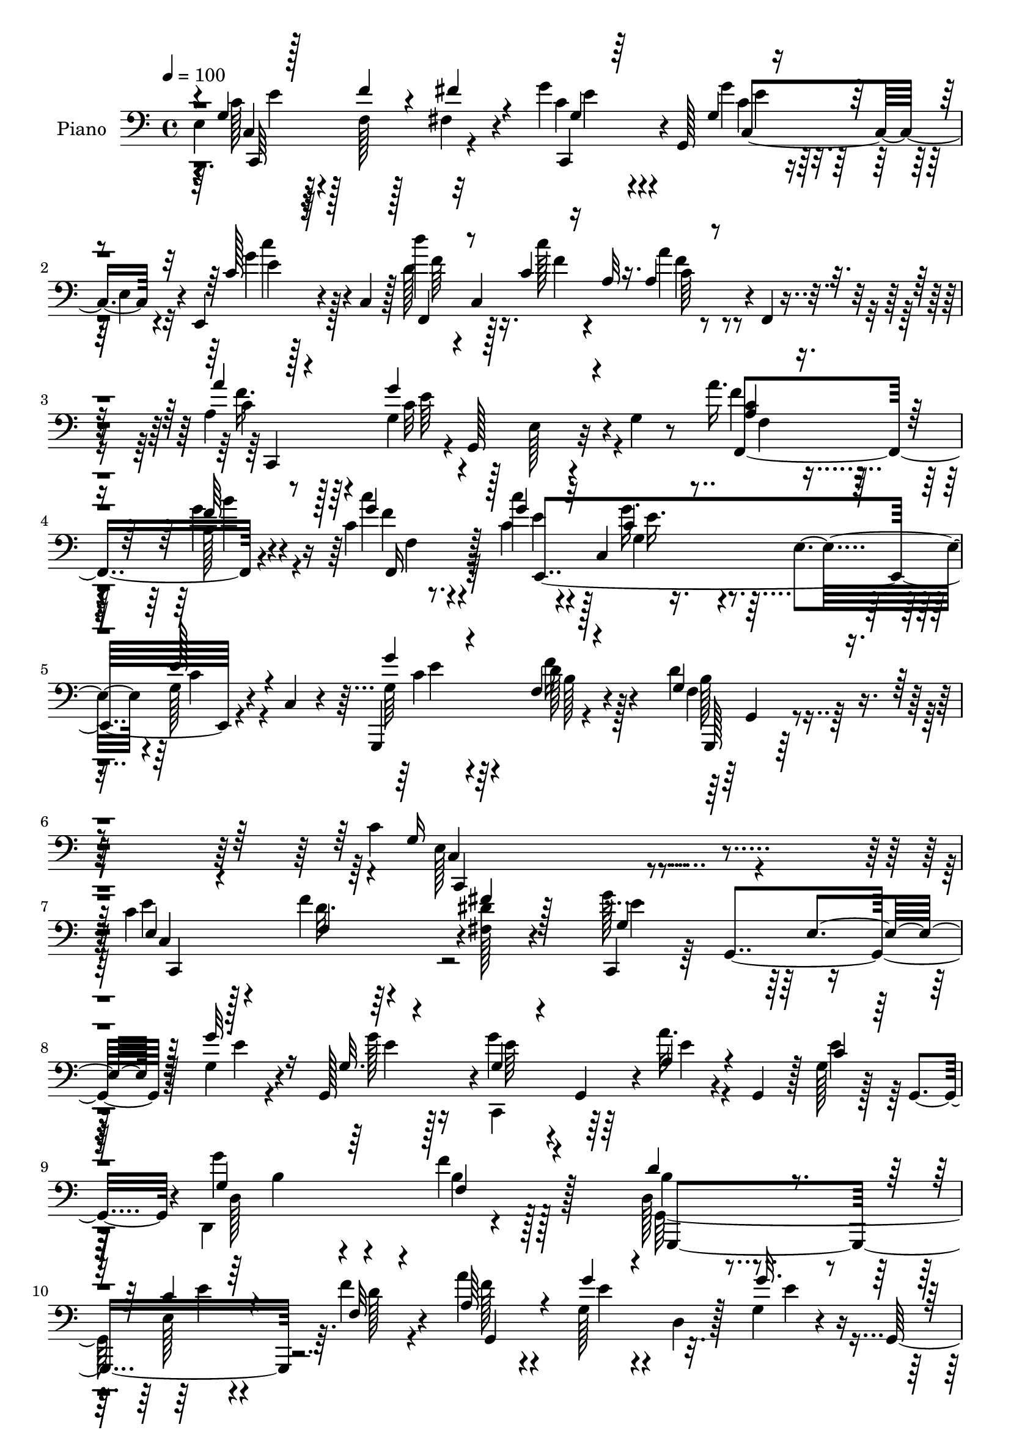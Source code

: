 % Lily was here -- automatically converted by c:/Program Files (x86)/LilyPond/usr/bin/midi2ly.py from output/midi/dh529pn.mid
\version "2.14.0"

\layout {
  \context {
    \Voice
    \remove "Note_heads_engraver"
    \consists "Completion_heads_engraver"
    \remove "Rest_engraver"
    \consists "Completion_rest_engraver"
  }
}

trackAchannelA = {


  \key c \major
    
  \set Staff.instrumentName = "untitled"
  
  \time 4/4 
  

  \key c \major
  
  \tempo 4 = 100 
  
  % [MARKER] DH059     
  
}

trackA = <<
  \context Voice = voiceA \trackAchannelA
>>


trackBchannelA = {
  
  \set Staff.instrumentName = "Piano"
  
}

trackBchannelB = \relative c {
  e4*37/96 r64*11 f128*5 r128*21 fis4*16/96 r4*68/96 g'4*31/96 
  r4*8/96 g,,128*19 r128*9 e'4*35/96 r4*7/96 e,4*25/96 r4*20/96 c'4*47/96 
  r128 d''4*38/96 r4*4/96 c,,4*169/96 r4*5/96 f,4*7/96 r4*43/96 a'4*40/96 
  r64*9 g4*76/96 r128*7 e r4*26/96 g4*10/96 r8 a'16. r128*21 b,128*9 
  r4*62/96 c4*20/96 r8. c'4*25/96 r4*16/96 c,,4*82/96 r4*5/96 e4*47/96 
  r4*1/96 g128*5 r4*26/96 c,4*8/96 r4*41/96 g,4*113/96 r4*85/96 d'''4*61/96 
  r4*68/96 c4*221/96 r4*124/96 c4*40/96 r4*49/96 f4*22/96 r4*59/96 <dis fis, >128*5 
  r4*73/96 c,,4*37/96 r64 g'4*88/96 r128*17 g'4*16/96 r4*25/96 g,128*15 
  r4*1/96 g''4*28/96 r4*10/96 g,,4*38/96 r4*7/96 a''32. r4*25/96 g,,4*38/96 
  r128 g'128*5 r128*9 g,4*41/96 r4*1/96 g''4*38/96 r4*58/96 f4*103/96 
  r128*31 d,128*9 r4*59/96 e128*5 r4*67/96 f'4*23/96 r4*61/96 a4*35/96 
  r4*49/96 g,128*7 r4*17/96 d4*7/96 r128*11 g4*19/96 r4*19/96 g,64*7 
  g''4*20/96 r32*5 d,128*9 r4*62/96 dis4*19/96 r4*70/96 g4*113/96 
  r4*20/96 e4*52/96 r128*11 c'128*5 r4*37/96 e,4*23/96 r4*61/96 f'128*7 
  r4*58/96 fis,4*13/96 r64*11 g'4*35/96 r128*17 g,32 r4*73/96 g'4*32/96 
  r4*61/96 d4*40/96 r4*1/96 c,128*11 r4*17/96 c'128*5 r4*32/96 c,4*46/96 
  c'32 r4*26/96 f,,128*5 r128*11 a''4*38/96 r128*19 g4*119/96 r4*17/96 g,4*14/96 
  r128*13 a4*31/96 r4*59/96 b4*20/96 r4*68/96 f,4*26/96 r128*21 c''4*35/96 
  r4*53/96 g'4*46/96 r4*40/96 g,4*25/96 r4*70/96 g'4*37/96 r128*19 f4*20/96 
  r128*25 d4*46/96 r4*61/96 c64*13 r128*9 e,4*32/96 r4*19/96 g8. 
  r4*107/96 g128*13 r64*9 g4*17/96 r4*70/96 g4*11/96 r4*82/96 c'4*194/96 
  r128*25 g,,,4*14/96 r64*13 g'32 r4*79/96 f'4*11/96 r64*15 c'128*33 
  r4*41/96 g4*68/96 r32*7 c,,128*23 r4*19/96 g'''4*85/96 r4*7/96 c,4*17/96 
  r4*74/96 a'4*37/96 r4*53/96 g64*7 r4*49/96 e,,128*9 r4*70/96 a'4*127/96 
  r4*10/96 fis4*41/96 r4*5/96 a64*5 r32. e'128*7 r16 f,4*46/96 
  r4*2/96 d4*145/96 r128*13 d'4*17/96 r4*41/96 c4*44/96 r8 e,128*5 
  r4*70/96 g4*14/96 r4*76/96 c4*133/96 r4*8/96 e,4*37/96 r4*7/96 e,16 
  r4*20/96 c'4*43/96 r4*5/96 f,128*17 c'128*49 r4*85/96 g''128*43 
  r4*14/96 g,4*47/96 r4*50/96 e'32 r64*7 a,4*25/96 r4*70/96 d,,64*5 
  r32*5 c'''16 r4*74/96 c,4*59/96 r4*37/96 g128*7 r128*23 c128*7 
  r4*77/96 d128*43 r4*25/96 f,64*13 r4*101/96 g128*21 r4*43/96 e8 
  r4*10/96 g32*7 r4*106/96 c,,4*47/96 r4*4/96 g'4*56/96 r4*73/96 fis'''4*19/96 
  r4*23/96 g,,,4*49/96 c''4*124/96 r4*5/96 e,,128*9 r32. g'4*16/96 
  r4*25/96 g4*23/96 r4*23/96 c,,,4*31/96 r4*7/96 g'4*44/96 r4*2/96 a''128*9 
  r4*14/96 e,4*26/96 r32. g'128*5 r4*31/96 g,,4*26/96 r4*11/96 d4*41/96 
  d'64. r4*37/96 f4*49/96 r64*7 b4*26/96 r4*65/96 d4*32/96 r64. f,4*50/96 
  r4*37/96 b4*25/96 r4*14/96 g4*37/96 r4*5/96 f4*11/96 r64*5 g,4*19/96 
  r32. f'4*50/96 r4*35/96 b4*28/96 r4*11/96 g128*11 r4*8/96 f32 
  r64*5 g,4*16/96 r128*9 f'4*40/96 r128 d'16. r4*5/96 b4*31/96 
  r4*11/96 g4*19/96 r4*71/96 e'4*199/96 r32. g,,4*40/96 r4*5/96 c,16. 
  r64 g'4*47/96 r16. e'4*26/96 r4*13/96 fis''4*17/96 r4*22/96 g,,,4*38/96 
  g'''4*37/96 r4*2/96 g,,,64*9 r4*32/96 e' r128 c4*47/96 r8 d'''64*5 
  r32 c,,,4*31/96 r4*10/96 a'4*28/96 r4*16/96 c,4*35/96 r4*8/96 a'128*5 
  r4*74/96 a''4*31/96 r4*16/96 g,,,4*44/96 r4*2/96 c''4*106/96 
  r4*23/96 g,,16 r128*7 c'' r4*23/96 c,,16. r64 b''4*17/96 r16 c,,4*32/96 
  r32 c''4*16/96 r4*26/96 c,,16. r64 c''64*5 r64. c,,4*41/96 r4*4/96 g'''4*38/96 
  r4*43/96 g,32. r4*23/96 c,,4*38/96 r64 g''4*41/96 r128*17 f4*25/96 
  r128*7 g,64*7 r4*8/96 d''4*44/96 r4*58/96 c,4*128/96 r32. e,4*46/96 
  r4*4/96 g4*11/96 r4*89/96 <g' c g' >4*26/96 r4*17/96 g,,4*68/96 
  r4*20/96 e'4*26/96 r4*16/96 g'4*8/96 r16. g,,4*43/96 r4*4/96 c,4*38/96 
  r4*10/96 g'4*65/96 r4*22/96 e'4*44/96 r4*86/96 g,,4*14/96 r4*76/96 a'''4*22/96 
  r4*62/96 d,4*10/96 r4*86/96 g'4*215/96 r32*5 c128*7 r4*23/96 g,,,128*15 
  r128 e'''4*13/96 r4*22/96 e,,4*20/96 r4*23/96 e'4*11/96 r128*9 g,,4*41/96 
  r4*8/96 c,128*11 r4*7/96 g'8 r16. e'16 r128*7 e'32 r4*28/96 g,,4*10/96 
  r4*34/96 c''4*164/96 r64 g,4*29/96 r4*16/96 e4*41/96 r128 g,4*29/96 
  r4*22/96 f'4*53/96 r4*37/96 b4*47/96 r4*43/96 f4*4/96 r4*50/96 g'4*70/96 
  r4*17/96 c,,4*40/96 r64 e16 r128*5 g'32 r64*5 g,,128*15 r128 c,128*11 
  r4*10/96 g'128*21 r16 e'4*37/96 r4*10/96 b'''4*20/96 r4*26/96 c,,,4*46/96 
  r128 f,128*15 r4*1/96 c'4*38/96 r4*7/96 a'128*9 r4*16/96 c,128*11 
  r4*11/96 f,4*22/96 r4*74/96 g'''16*9 r4*5/96 c,,64 r4*47/96 a''16. 
  r4*7/96 c,,,4*35/96 r4*8/96 b''4*17/96 r4*25/96 c,,4*31/96 r4*14/96 f,4*25/96 
  r4*68/96 g'''16. r4*16/96 e,,4*37/96 r128 e''128*9 r4*19/96 e,,4*41/96 
  r4*2/96 g4*17/96 r4*23/96 g,4*11/96 r4*44/96 f''4*278/96 r4*52/96 c,, 
  r4*7/96 g'4*206/96 r4*85/96 g'4*38/96 r128*19 f4*23/96 r4*61/96 fis4*17/96 
  r128*25 g'4*119/96 r128*11 e,4*41/96 r4*1/96 g'4*25/96 r128*7 g128*9 
  r4*20/96 g,128*7 r4*19/96 g,4*46/96 r4*4/96 c4*29/96 r4*8/96 e4*26/96 
  r4*19/96 c'4*28/96 r64*9 g'16. r4*59/96 d4*133/96 r4*5/96 f,4*17/96 
  r4*32/96 d4*26/96 r4*62/96 c'4*22/96 r4*70/96 f,4*13/96 r4*71/96 g,4*104/96 
  r4*76/96 g''4*26/96 r4*67/96 g128*9 r128*23 d4*29/96 r128*19 dis,4*19/96 
  r4*70/96 c'4*191/96 r64*7 c16 r16 c,,4*112/96 r4*64/96 fis'16 
  r4*61/96 g'128*13 r4*1/96 g,,4*55/96 r4*32/96 e'4*44/96 r128 c'4*23/96 
  r128*9 c,4*37/96 r4*7/96 d''16. r4*8/96 c,,4*41/96 r64 c''4*19/96 
  r8. a4*25/96 r128*23 f4*37/96 r32*5 g4*124/96 r32 e,4*22/96 r4*28/96 c'4*22/96 
  r4*23/96 c,128*13 r128 b''64*5 r4*58/96 c,128*7 r4*71/96 c'4*25/96 
  r128*7 c,,64*7 r4*2/96 g'4*25/96 r4*16/96 c,4*61/96 r16 g4*10/96 
  r64*7 g,128*17 r128*15 d'''4*26/96 r4*19/96 g,,4*11/96 r4*40/96 d''4*55/96 
  r4*50/96 c4*64/96 r64*7 e,4*44/96 r4*62/96 g'128*9 r4*101/96 g,4*34/96 
  r4*59/96 g4*16/96 r4*71/96 e4*10/96 r4*82/96 c,,4*13/96 r64*13 c''32. 
  r64*11 g'4*13/96 r4*79/96 g,,32 r4*76/96 g''4*17/96 r4*77/96 b'4*26/96 
  r4*67/96 c,,,4*22/96 r4*62/96 c'4*13/96 r4*73/96 g'4*13/96 r32*7 c128*11 
  r128*19 g'4*34/96 r4*50/96 c,4*22/96 r4*64/96 c,64. r4*77/96 g''4*23/96 
  r4*59/96 g,4*23/96 r64*11 d,,4*11/96 r32*7 d'''4*14/96 r4*82/96 d''128 
  r4*1/96 fis,,4*5/96 r4*82/96 g,4*22/96 r4*80/96 g'4*26/96 r4*82/96 f64 
  r4*101/96 g,4*17/96 r4*35/96 g,128*23 r4*25/96 g'4*13/96 r128*13 g'128*7 
  r128*7 e,32 r4*38/96 c,4*35/96 r4*11/96 g'4*73/96 r128*9 c4*44/96 
  r4*4/96 e,128*11 r4*17/96 c'4*46/96 r4*5/96 f,4*47/96 r4*1/96 c'8 
  r4*4/96 c''128*9 r4*22/96 c,,4*44/96 r4*2/96 a'4*23/96 r128*7 c,4*46/96 
  r4*4/96 g''4*238/96 r4*64/96 a,4*28/96 r64*11 b'4*28/96 r4*64/96 c4*23/96 
  r4*80/96 g,4*29/96 r128*23 e'128*9 r4*77/96 g,4*34/96 r128*23 g,,4*13/96 
  r4*98/96 g'''4*34/96 r4*26/96 b4*22/96 r4*46/96 f4*14/96 r4*125/96 c4*76/96 
  r4*53/96 e,128*17 r4*19/96 g4*218/96 
}

trackBchannelBvoiceB = \relative c {
  \voiceThree
  r4*5/96 g'4*29/96 r128*23 f'4*17/96 r4*62/96 fis4*17/96 r4*68/96 g,4*26/96 
  r64*9 g4*11/96 r4*74/96 c128*5 r64*13 f,,4*41/96 r8 c''4*13/96 
  r16 a32 r16. a4*10/96 r4*83/96 a'4*32/96 r4*61/96 g4*127/96 r4*76/96 <a, c >4*26/96 
  r8. f'64*7 r8 g4*23/96 r4*68/96 g4*28/96 r32*5 c,4*32/96 r4*56/96 e128*9 
  r4*64/96 g4*35/96 r4*64/96 f,4*19/96 r4*80/96 g4*59/96 r4*70/96 g16*9 
  r128*43 e4*25/96 r4*64/96 f4*16/96 r4*64/96 fis'4*19/96 r128*23 g,4*82/96 
  r4*11/96 e4*38/96 r128*17 g'32. r16 g,32. r4*28/96 g4*26/96 r4*56/96 a4*23/96 
  r4*62/96 c4*20/96 r128*21 g4*43/96 r64*9 f4*107/96 r4*89/96 d'4*56/96 
  r4*29/96 c4*22/96 r4*61/96 f,32 r4*71/96 a64*7 r4*44/96 g'4*19/96 
  r4*59/96 g32. r4*59/96 g,128*9 r128*19 d'128*9 r32*5 b4*22/96 
  r64*11 c4*139/96 r4*37/96 g32. r4*76/96 e'4*26/96 r4*59/96 f,4*14/96 
  r4*64/96 fis'32. r4*62/96 g,128*11 r4*52/96 g'4*23/96 r128*21 c,32. 
  r128*25 d'16. r4*55/96 c128*5 r128*25 a,4*13/96 r128*25 a8 r8 g4*74/96 
  r32. e16 r8. f,128*37 r4*68/96 c''32. r4*71/96 c'4*25/96 r4*64/96 c,128*11 
  r4*52/96 c4*34/96 r32*5 g4*47/96 r8 d'32. r4*77/96 f,4*38/96 
  r128*23 c,4*43/96 r4*5/96 g'128*17 r4*112/96 g''128*9 
  | % 18
  r4*97/96 g64*7 r128*17 c,16 r128*21 e,4*11/96 r4*82/96 c'4*178/96 
  r4*1/96 g,4*19/96 r4*71/96 g''64*9 r4*37/96 f,4*16/96 r4*76/96 f'16 
  r4*76/96 g128*71 r128*27 g128*13 r8 c,4*67/96 r4*25/96 e,128*5 
  r128*25 f'4*38/96 r64*9 <g, c >4*34/96 r4*56/96 c4*22/96 r4*74/96 c128*43 
  r128*49 d32*11 r4*8/96 g,128*13 r4*10/96 b64*5 r4*71/96 e,64*13 
  r4*16/96 e'4*23/96 r4*61/96 g128*7 r4*68/96 g128*45 r128*17 b,4*14/96 
  r4*80/96 d'128*13 r4*52/96 a,128*5 r4*82/96 a4*17/96 r4*76/96 g4*85/96 
  r4*11/96 e4*109/96 r4*89/96 f4*20/96 r4*74/96 b'4*34/96 r4*56/96 c,4*31/96 
  r4*67/96 g'128*23 r4*28/96 e4*13/96 r4*77/96 e,4*22/96 r4*76/96 g,,4*46/96 
  r4*4/96 g'4*10/96 r4*40/96 d'4*137/96 r4*95/96 c'4*127/96 r4*101/96 c4*17/96 
  r4*110/96 g'128*13 r4*55/96 c,,128*13 r4*47/96 fis'4*14/96 r4*74/96 g'4*122/96 
  r64*9 g4*19/96 r4*23/96 g4*28/96 r4*20/96 g,4*16/96 r64*11 a'32. 
  r64*11 c,4*20/96 r4*64/96 g128*13 r4*49/96 f'128*31 r4*89/96 b,4*50/96 
  r128*11 g,4*37/96 r4*46/96 f'4*11/96 r4*71/96 a'4*25/96 r128*19 g,,4*32/96 
  r128*17 g'4*23/96 r128*19 g'16 r4*56/96 g,,4*37/96 r128*17 dis''4*20/96 
  r4*71/96 e4*188/96 r4*74/96 e,4*31/96 r4*52/96 c,128*11 r8 <dis'' fis, >4*13/96 
  r4*64/96 g,4*28/96 r128*19 g'16 r4*58/96 c,4*16/96 r4*22/96 e,,,4*14/96 
  r4*35/96 d''' r128*17 <c' c, >4*19/96 r64*11 a,4*16/96 r4*73/96 a4*41/96 
  r4*47/96 c,,4*41/96 r4*7/96 e4*28/96 r4*14/96 c4*29/96 r4*61/96 a''4*20/96 
  r4*64/96 b'4*23/96 r4*62/96 c4*19/96 r64*11 c4*22/96 r4*62/96 g,16 
  r32 c,,4*32/96 r32 e4*20/96 r64*11 g''128*11 r4*59/96 <f d >16 
  r4*73/96 g,4*43/96 r128*19 c4*178/96 r4*119/96 e16 r128*21 c,,128*13 
  r4*47/96 c''4*11/96 r4*79/96 c128*67 r64*11 g,,4*17/96 r8. g'4*16/96 
  r128*23 g4*13/96 r128*27 c'128*73 r128*19 g'16 
  | % 44
  r32*5 c,,,4*37/96 r4*49/96 g''4*8/96 r4*79/96 a'64*5 r4*52/96 g,4*17/96 
  r128*23 c4*16/96 r128*23 e4*151/96 r32*9 d4*212/96 r4*73/96 c4*40/96 
  r4*7/96 g,,64*7 g''32. r4*64/96 g'128*7 r4*70/96 c,4*122/96 r64*9 g'16 
  r8. d'4*44/96 r8 c,16 r64*11 a'32. r128*25 g,4*203/96 r4*70/96 a4*26/96 
  r4*59/96 b'4*25/96 r4*64/96 c4*17/96 r128*25 <c, g >128*11 r4*58/96 e,128*13 
  r4*53/96 c'4*28/96 r4*64/96 d32*25 r4*31/96 c4*113/96 r4*50/96 e,,128*29 
  r4*101/96 e64*5 r128*21 f'128*9 r128*19 fis128*7 r8. g,4*119/96 
  r4*76/96 g4*16/96 r4*29/96 g4*22/96 r16 g'128*9 r4*56/96 a4*19/96 
  r4*71/96 c,,4*19/96 r128*21 c'4*41/96 r64*9 f,128*31 r4*94/96 g,,64*27 
  r4*17/96 d'''4*19/96 r64*11 a'4*31/96 r4*14/96 d,,64*7 r4*5/96 g'4*20/96 
  r128*23 g,128*5 r4*76/96 g4*31/96 r64*11 d128*9 r4*58/96 b'16 
  r4*67/96 g4*121/96 r4*19/96 e4*56/96 r32*7 g4*29/96 r4*58/96 f'4*25/96 
  r128*21 fis128*11 r4*53/96 g,4*37/96 r4*49/96 g4*13/96 r4*74/96 c'4*37/96 
  r128*19 d,4*43/96 r4*49/96 c32. r4*73/96 a128*7 r4*73/96 a'4*28/96 
  r4*70/96 c,4*116/96 r4*68/96 a16 r4*64/96 b16 r128*21 c'4*23/96 
  r128*23 g4*29/96 r4*61/96 g4*34/96 r4*53/96 g,4*16/96 r4*76/96 g'4*37/96 
  r4*10/96 g,,4*13/96 r16. f'4*16/96 r4*80/96 g4*49/96 r4*56/96 g128*19 
  r4*161/96 c'128*9 r4*94/96 g128*13 r64*9 e4*31/96 r128*19 g,4*10/96 
  r4*82/96 c,,32. r4*76/96 g'32 r4*68/96 e'4*16/96 r64*13 g,4*17/96 
  r4*71/96 f''4*37/96 r4*55/96 f64*5 r128*21 g4*23/96 r4*61/96 g,,4*14/96 
  r4*73/96 c'4*16/96 r4*80/96 c,4*118/96 r128*19 g'4*10/96 r128*25 a128*13 
  r4*49/96 g128*7 r4*61/96 e4*16/96 r4*71/96 a128*9 r128*23 a'4*16/96 
  r4*79/96 d,4*10/96 r4*82/96 g,,,32 r64*15 d'''32. r4*89/96 g,4*8/96 
  r128*33 c4*23/96 r4*124/96 c4*17/96 r4*35/96 g32 r4*79/96 c'128*49 
  r4*49/96 b,4*25/96 r128*25 d4*37/96 r4*62/96 c4*31/96 r4*65/96 a'4*25/96 
  r128*23 g,4*50/96 r128*15 d4*26/96 r128*25 g4*28/96 r4*77/96 f4*29/96 
  r4*65/96 b4*29/96 r4*64/96 c,4*14/96 r4*88/96 g''4*31/96 r4*67/96 c,4*32/96 
  r4*73/96 c128*9 r4*76/96 g,4*16/96 r4*95/96 f'4*16/96 r128*37 g4*16/96 
  r4*124/96 g32*5 r4*1/96 g,4*62/96 r128*57 c''128*39 
}

trackBchannelBvoiceC = \relative c {
  \voiceFour
  r64. c'128*13 r128*73 c4*28/96 r4*53/96 g'4*19/96 r64*11 g4*23/96 
  r128*23 d128*15 r128*15 c'128*5 r4*70/96 a4*14/96 r4*79/96 f16. 
  r128*19 c32*11 r4*70/96 f4*31/96 r4*67/96 g4*47/96 r4*43/96 c4*25/96 
  r64*11 c,4*31/96 r128*19 g'16. r4*53/96 c,4*22/96 r4*68/96 g64*7 
  r4*58/96 f'16 r128*25 f,4*50/96 r4*79/96 e128*71 r4*131/96 e'4*26/96 
  r128*21 d32. r64*25 g128*29 r128*33 e4*11/96 r4*28/96 g128*7 
  r16 c,,,4*41/96 r64*7 e''4*20/96 r4*64/96 e4*26/96 r128*19 d,,4*146/96 
  r4*148/96 g128*53 r64. d''128*5 r4*68/96 f128*11 r4*53/96 e4*20/96 
  r4*58/96 e4*23/96 r4*53/96 g,,,4*172/96 r4*8/96 g'64 r4*74/96 e''4*184/96 
  r4*85/96 c128*11 r4*53/96 d4*22/96 r4*56/96 dis4*14/96 r4*65/96 c,,4*70/96 
  r4*17/96 c''128*5 r128*23 c'4*31/96 r128*21 a64*7 r4*49/96 a32 
  r64*13 f4*14/96 r4*74/96 f4*40/96 r4*55/96 c64*21 r128*21 c4*25/96 
  r4*64/96 b'128*9 r4*62/96 c4*26/96 r128*21 e,,128*15 r4*44/96 g4*46/96 
  r4*40/96 e'128*11 r4*61/96 g,,,16*5 r4*70/96 g''4*47/96 r32*5 g 
  r4*151/96 c'4*23/96 r4*101/96 c,128*13 r4*53/96 e4*28/96 r4*59/96 c4*14/96 
  r4*79/96 g'128*63 r128*27 g,,4*20/96 r8. a''4*50/96 r4*41/96 g,4*8/96 
  r4*91/96 c'16*9 r4*79/96 c4*50/96 r4*40/96 g,,4. r4*34/96 a'8 
  r8 e'4*31/96 r4*56/96 e4*17/96 r64*13 d,,128*59 r128*33 g4*203/96 
  r4*88/96 g'128*13 r4*55/96 g4*10/96 r64*27 c'64*23 r4*49/96 b4*20/96 
  r4*73/96 d,4*46/96 r4*47/96 c32 r32*7 a'4*20/96 r4*73/96 c,,,4*43/96 
  r4*4/96 g'64*25 r4 f128*9 r4*67/96 g''4*41/96 r4*50/96 c,,,4*20/96 
  r64*13 g''4*56/96 r4*133/96 g4*11/96 r32*7 f128*31 r4*125/96 g''128*5 
  r4*100/96 e,,64*7 r4*7/96 g,4*58/96 r4*248/96 e''128*11 r4*64/96 f32. 
  r4*65/96 dis'32 r4*76/96 c,,,4*37/96 r4*7/96 g'4*64/96 r4*67/96 c128*9 
  r4*16/96 c''128*7 r4*26/96 g'4*22/96 r32*5 c,4*26/96 r4*59/96 e16 
  r32*5 g128*11 r4*55/96 f,128*33 r4*82/96 d'4*59/96 r4*25/96 e4*22/96 
  r32*5 f4*17/96 r4*65/96 a,4*31/96 r4*52/96 g'64*5 r4*53/96 g128*7 
  r4*59/96 g,4*29/96 r128*19 d'4*28/96 r4*53/96 dis,4*23/96 r128*23 c,,4*38/96 
  r4*7/96 g'4*56/96 r4*25/96 e'4*38/96 r128 c4*31/96 r128*21 e''4*32/96 
  r4*53/96 f4*22/96 r128*19 c,,4*22/96 r4*56/96 c,4*28/96 r4*56/96 c'4*37/96 
  r4*46/96 c'''4*25/96 r4*61/96 f,,,,4*38/96 r8 f'''4*22/96 r128*21 f128*7 
  r128*23 f4*32/96 r32*5 g,4*100/96 r128*25 f'16 r4*61/96 f4*28/96 
  r128*19 g4*16/96 r4*68/96 g4*26/96 r4*58/96 c,4*32/96 r4*49/96 c4*26/96 
  r32*5 c4*31/96 r128*21 b4*23/96 r8. b4*41/96 r32*5 g64*27 r4*133/96 c,,,4*37/96 
  r128*17 e''32. r4*67/96 g'32. r8. g4*202/96 r64*11 f128*13 r4*49/96 f4*47/96 
  r4*38/96 b4*32/96 r128*21 c,,,,128*15 r128 g'4*62/96 r16 e'4*31/96 
  r128*5 g4*20/96 r128*25 c'4*28/96 r128*19 <g g' >4*23/96 r4*62/96 c32. 
  r128*23 a4*38/96 r4*44/96 c,,4*35/96 r128*17 c4*23/96 r128*21 e'64*25 
  r4*110/96 f4*197/96 r128*29 e8. r128*5 e32. r64*11 c'4*14/96 
  r4*77/96 <c' g >4*124/96 r4*52/96 b,32 r4*83/96 d8 r128*15 c'32. 
  r4*71/96 a,4*19/96 r4*74/96 c4*211/96 r4*62/96 c128*9 r4*59/96 f4*25/96 
  r128*21 c16 r4*68/96 g,,128*47 r4*43/96 g''4*26/96 r64*11 g,,,4*44/96 
  r4*8/96 g'4*5/96 r64*15 f'4*62/96 r4*122/96 g'4*113/96 r4*107/96 g,16. 
  r4*94/96 c4*44/96 r4*50/96 d4*28/96 r4*56/96 dis128*7 r4*71/96 c4*121/96 
  r4*74/96 c32. r128*9 c16 r4*22/96 c,,4*34/96 r4*49/96 a''4*23/96 
  r4*67/96 e'4*55/96 r4*28/96 g,4*41/96 r4*53/96 f'4*134/96 r64*9 d4*52/96 
  r4*35/96 e,4*13/96 r64*13 f'128*7 r4*65/96 f128*11 r4*59/96 g,4*17/96 
  r8. e'4*25/96 r64*11 e4*23/96 r4*74/96 b4*22/96 r128*21 dis4*23/96 
  r4*67/96 e128*59 r4*11/96 g,4*71/96 r4*22/96 e4*23/96 r4*64/96 f32. 
  r4*70/96 dis'4*31/96 r4*55/96 c4*37/96 r4*49/96 g'16 r4*62/96 g4*38/96 
  r128*19 f,,4*41/96 r128*17 <f'' a >4*20/96 r4*71/96 f,,4*11/96 
  r4*83/96 c''4*37/96 r4*61/96 g4*97/96 r4*86/96 f'4*29/96 r4*59/96 f128*13 
  r4*49/96 f128*9 r4*64/96 c128*11 r4*58/96 c4*31/96 r4*55/96 c64*5 
  r4*62/96 g4*47/96 r4*49/96 f'128*7 r4*76/96 f,128*13 r64*11 c,4*37/96 
  r4*10/96 g'4*52/96 r4*127/96 e'''4*20/96 r128*31 c,4*37/96 r4*56/96 c4*25/96 
  r4*62/96 c4*14/96 r4*79/96 g'128*67 r64*11 b4*35/96 r4*53/96 a64*7 
  r128*17 g64*5 r128*21 c4*17/96 r128*23 e,,4*11/96 r4*73/96 e'4*20/96 
  r4*77/96 c'4*23/96 r4*68/96 c,64*5 r64*9 e32. r4*67/96 c,,4*10/96 
  r4*79/96 e''128*5 r4*65/96 c4*38/96 r4*50/96 c64*5 r64*11 a128*5 
  r4*80/96 a''64 r4*85/96 g,,,4*14/96 r4*89/96 b'4*14/96 r4*92/96 g''4*13/96 
  r4*95/96 e,,32 r128*45 e4*10/96 r64*7 c'32 r4*79/96 c4*140/96 
  r4*55/96 g'128*15 r4*56/96 g4*52/96 r8 a,32. r4*76/96 c4*29/96 
  r64*11 e,4*28/96 r64*11 d,16. r64*11 c''4*34/96 r4*70/96 a'4*34/96 
  r32*5 <g f >64*7 r128*17 c,4*25/96 r64*13 c128*9 r4*71/96 e,4*44/96 
  r128*21 e128*7 r4*80/96 g4*34/96 r4*77/96 g4*16/96 r4*110/96 g''4*23/96 
  r4*118/96 c,,,,4*49/96 r128*83 c''4*112/96 
}

trackBchannelBvoiceD = \relative c {
  r4*10/96 c4*173/96 r32*7 c,4*32/96 r4*50/96 c''4*11/96 r4*74/96 e4*11/96 
  r128*27 f64*9 r16. f4*14/96 r4*71/96 c64 r4*86/96 c4*40/96 r4*56/96 e64*21 
  r4*73/96 f,,4*116/96 r4*73/96 f''4*22/96 r4*71/96 e4*25/96 r4*61/96 g,4*19/96 
  r4*160/96 c4*34/96 r4*65/96 d128*9 r4*73/96 g,,,128*9 r64*17 c'4*202/96 
  r4*142/96 c4*166/96 r4*92/96 e'4*83/96 r128*47 e4*19/96 r128*9 e64*7 
  r128*69 d,128*61 r128*37 b'4*29/96 r4*55/96 e4*17/96 r4*149/96 g,,4*122/96 
  r16*5 e''4*20/96 r128*21 b128*7 r4*65/96 dis128*9 r128*21 e, 
  r4*28/96 c4*56/96 r4*121/96 <c c, >128*55 r4*79/96 c4*74/96 r128*5 e'4*14/96 
  r128*23 e,,4*26/96 r64*11 f''4*46/96 r128*15 f4*13/96 r4*77/96 a4*17/96 
  r8. c,4*47/96 r128*17 e4*121/96 r4*64/96 f4*31/96 r4*58/96 f4*34/96 
  r4*56/96 f4*25/96 r4*64/96 g128*9 r128*21 e4*40/96 r4*139/96 e4*32/96 
  r4*61/96 f,4*25/96 r4*73/96 g,,4*20/96 r128*29 e''4*43/96 r4*170/96 c'64. 
  r4*112/96 c,,4*40/96 r128*17 g'4*112/96 r128*23 c,4*22/96 r64*11 e4*22/96 
  r4*65/96 g'32 r4*82/96 b4*25/96 r4*68/96 f'128*9 r128*21 b4*23/96 
  r4*77/96 c,,,128*13 r64. g'4*46/96 r4*1/96 e'4*35/96 r4*61/96 c'4*11/96 
  r128*31 c4*58/96 r16*5 e4*14/96 r4*76/96 c4*43/96 r4*140/96 e,4*11/96 
  r32*7 fis4*86/96 r4*5/96 d4*103/96 r4*83/96 g4*73/96 r4*20/96 f128*29 
  r4*109/96 c4*193/96 r128*25 c,4*40/96 r4*7/96 g'4*80/96 r4*59/96 e''32. 
  r4*74/96 f128*19 r4*37/96 f4*13/96 r4*82/96 f128*7 r8. c4*122/96 
  r4*64/96 c4*35/96 r8. a'4*32/96 r4*62/96 f4*43/96 r8 g4*25/96 
  r4*73/96 g,,,4*203/96 r4*82/96 g''32*9 r4*115/96 b'4*13/96 r4*98/96 c,,,4*46/96 
  r4*308/96 e'''4*34/96 r128*21 <d f >4*23/96 r128*49 g,4*122/96 
  r64*9 c128*5 r128*9 g,,64*7 r64 c''32. r4*64/96 c,,4*34/96 r4*52/96 c32. 
  r4*65/96 b''4*47/96 r64*7 b4*103/96 r64*13 g,,4*16/96 r4*67/96 e''4*17/96 
  r4*148/96 f'4*28/96 r64*9 g,4*29/96 r4*221/96 b4*23/96 r4*148/96 c64*31 
  r4*76/96 c64*7 r4*43/96 f,32. r64*23 c'4*38/96 r4*47/96 g4*10/96 
  r4*73/96 g'4*25/96 r4*61/96 f4*41/96 r128*43 a4*22/96 r4*68/96 c,,,,4*40/96 
  r4*52/96 g''''128*37 r4*64/96 a4*28/96 r128*19 g4*29/96 r4*56/96 f32. 
  r4*67/96 e,,,4*125/96 r4*41/96 e'''4*28/96 r4*56/96 e4*34/96 
  r4*65/96 f,,4*55/96 r128*25 f64 r4*58/96 c,4*41/96 r4*8/96 g'4*77/96 
  r128*85 g''128*5 r4*71/96 e'4*13/96 r128*25 c'4*206/96 r128*21 b4*28/96 
  r4*59/96 a128*17 r4*35/96 f,,64 r4*88/96 <e'' c' >16*9 r32*5 e4*23/96 
  | % 44
  r4*61/96 c16 r4*62/96 e4*16/96 r4*70/96 c4*41/96 r4*43/96 c4*14/96 
  r4*71/96 g32 r4*73/96 g4*163/96 r4*97/96 g4*200/96 r4*85/96 c,,,128*13 
  r8 c'''16 r32*5 c,,4*25/96 r64*11 e''4*118/96 r128*19 e4*19/96 
  r4*77/96 f4*58/96 r4*35/96 f32. r4*71/96 <c f >4*14/96 r4*79/96 c,,,16. 
  r4*8/96 g'4*61/96 r128*9 e'64*5 r4*13/96 g4*31/96 r64*11 f''4*32/96 
  r64*9 g4*34/96 r4*55/96 f32. r128*25 e64*5 r32*5 g,,32. r128*25 e'4*28/96 
  r128*21 g4*266/96 r64*11 e4*109/96 r4*241/96 e128*11 r4*238/96 e4*124/96 
  r128*23 c,4*22/96 r16 e'4*26/96 r4*20/96 c4*23/96 r4*59/96 c16 
  r4*67/96 g4*19/96 r4*65/96 d,64*23 r4*46/96 d4*40/96 r128*19 b''4*37/96 
  r4*49/96 e4*16/96 r4*161/96 a,4*38/96 r4*55/96 f32 r4*167/96 g,4*244/96 
  r4*29/96 c,128*13 r64 g'4*233/96 r4*2/96 c'4*37/96 r4*50/96 d128*9 
  r128*49 e4*43/96 r4*43/96 c, r4*46/96 e'4*22/96 r4*70/96 f4*47/96 
  r4*47/96 a,32 r4*77/96 c16 r4*70/96 c,,128*47 r128*15 c'4*83/96 
  r32 a''4*34/96 r64*9 g4*41/96 r4*50/96 g4*23/96 r4*67/96 e4*28/96 
  r128*21 e,4*20/96 r4*65/96 e'4*35/96 r128*19 e16. r4*61/96 b128*7 
  r128*25 b4*47/96 r128*19 e,4*44/96 r4*185/96 g''4*16/96 r4*94/96 c,,,,128*15 
  r8 g'4*106/96 r128*25 c'4*194/96 r8. g'4*68/96 r128*7 f,4*10/96 
  r4*175/96 c'4*22/96 r4*64/96 g4*20/96 r4*161/96 g'128*9 r4*65/96 g,4*23/96 
  r4*145/96 a'4*31/96 r4*59/96 c,4*14/96 r64*11 c,,128*7 r64*11 e''4*34/96 
  r4*64/96 <d, fis' >4*8/96 r4*85/96 d''4*7/96 r32*7 f,,4*16/96 
  r4*194/96 g'4*10/96 r128*33 c,,,4*146/96 r4*52/96 g'4*85/96 r4*5/96 g''4. 
  r4*52/96 b4*28/96 r8. f4*55/96 r4*139/96 f64*5 r4*65/96 <e c >128*13 
  r4*55/96 f4*41/96 r4*61/96 e64*7 r128*21 c4*26/96 r4*68/96 d,4*23/96 
  r128*23 g'4*26/96 r4*77/96 g,,,32*13 r4*152/96 f''16 r4*88/96 b128*5 
  r128*37 b'128*7 r128*39 e,,4*52/96 r128*83 e''128*35 
}

trackBchannelBvoiceE = \relative c {
  r4*10/96 c,64*29 r4*85/96 e''4*28/96 r4*52/96 c,4*59/96 r4*26/96 c''4*25/96 
  r4*242/96 f,4*11/96 r4*82/96 c,,4*134/96 r4*2/96 g'128*25 r32*7 f'4*34/96 
  r4*64/96 b'4*31/96 r4*59/96 f,,16 r128*23 e4*187/96 r4*79/96 e''4*34/96 
  r64*11 b128*7 r4*77/96 b128*17 r64*13 c,,4*209/96 r4*136/96 c4*163/96 
  r128*205 b''4*47/96 r4*47/96 b4*112/96 r128*29 g,,4*145/96 r4*607/96 c4*155/96 
  r4*356/96 c''128*11 r64*23 e,128*9 r64*11 f,4*173/96 r64. f'32 
  r128*25 c,4*131/96 r4*7/96 g'8. r4*73/96 a''4*35/96 r4*55/96 g16. 
  r64*9 f,4*17/96 r8. e'128*9 r4*241/96 g,,4*119/96 r8. b'64*7 
  r128*93 e32. r4*103/96 e4*41/96 r4*136/96 g128*7 r4*73/96 c,,4*23/96 
  r64*11 e4*25/96 r4*155/96 b''4*37/96 r4*146/96 g4*28/96 r4*73/96 e4*208/96 
  r4*88/96 e4*46/96 r4*221/96 c,,128*31 r4*184/96 e''4*112/96 r128*55 b4*122/96 
  r16*7 c,,4*193/96 r4*74/96 e''4*130/96 r4*56/96 g4*20/96 r4*166/96 c4*14/96 
  r4*83/96 f,,,4*10/96 r32*7 e''32*11 r128*53 c32. r4*76/96 b128*11 
  r4*59/96 c,4*7/96 r64*15 g4*197/96 r4*88/96 b'128*37 r4*577/96 c'4*46/96 
  r64*37 e4*125/96 r4*53/96 e32 r4*29/96 e128*7 r4*25/96 e32. r64*11 e4*17/96 
  r32*23 g,,4*37/96 r4*191/96 b'16 r64*107 g128*63 r4*74/96 g4*29/96 
  r4*56/96 d'4*19/96 r64*23 e4*37/96 r4*46/96 c4*13/96 r4*71/96 e128*5 
  r4*70/96 a4*43/96 r4*128/96 c,4*25/96 r4*64/96 c64*7 r4*52/96 e4*104/96 
  r4*70/96 f,,,4*46/96 r4*40/96 a'32. r4*65/96 f,16 r4*62/96 e'''16 
  r4*59/96 e,,64*5 r64*23 g,128*13 r32*21 e''4*145/96 r4*236/96 <c' e >4*22/96 
  r4*68/96 c,,16 r4*61/96 e''4*194/96 r4*74/96 b4*29/96 r4*59/96 f,128*5 
  r4*71/96 b'4*26/96 r4*160/96 c,,4*38/96 r4*145/96 c,16. r4*304/96 g''''128*5 
  r4*70/96 e4*50/96 r16. g,,,,128*11 r4*53/96 c'4*37/96 r4*5/96 e4*29/96 
  r4*103/96 b''4*199/96 r4*173/96 e4*23/96 r4*238/96 c,,4*41/96 
  r4*50/96 e,4*23/96 r128*25 g'''4*58/96 r128*71 e4*211/96 r32*5 f,,,4*37/96 
  r4*50/96 a'4*11/96 r4*77/96 g''4*19/96 r4*164/96 c,4*29/96 r32*13 b4*262/96 
  r4*175/96 c,,4*149/96 r4 c,4*178/96 r4*95/96 c128*15 r128 g'4*76/96 
  r4*67/96 e''4*23/96 r16 g,,128*13 r64 e''4*22/96 r4*61/96 e128*7 
  r4*245/96 b4*125/96 r4*64/96 g,4*11/96 r128*115 e''4*19/96 r8*9 e,8 
  r4*47/96 c4*104/96 r4*82/96 e'4*26/96 r4*236/96 c,,4*29/96 r4*56/96 c''4*16/96 
  r8. e,,4*25/96 r4*68/96 a''64*7 r4*140/96 f4*28/96 r4*67/96 a,4*31/96 
  r4*67/96 e'128*39 r4*68/96 f,,4*196/96 r4*71/96 e4*145/96 r4*316/96 g,4*13/96 
  r4*430/96 e'''4*41/96 r64*23 g4*19/96 r128*25 c4*205/96 r4*62/96 b,16 
  r4*64/96 b32 r4*175/96 e32. r64*11 c128*9 r4*155/96 e4*26/96 
  r4*233/96 c16. r4*134/96 e128*9 r4*61/96 fis,128*7 r4*77/96 fis4*7/96 
  r4*85/96 c'4*8/96 r32*7 b4*26/96 r128*61 d'128*5 r128*33 c,,64 
  r4*134/96 e'4*19/96 r64*21 e64*23 r4*56/96 e4*41/96 r4*254/96 f,,128*13 
  r128*19 e4*37/96 r4*56/96 d''4*41/96 r4*61/96 c,,4*23/96 r128*27 f''4*32/96 
  r4*62/96 d,,4*32/96 r4*61/96 c128*9 r4*76/96 g'4*140/96 r4*167/96 b'128*13 
  r4*200/96 d4*7/96 r4*433/96 e32*9 
}

trackBchannelBvoiceF = \relative c {
  r4*19/96 e'4*25/96 r4*307/96 e4*14/96 r4*913/96 f,4*20/96 r4*160/96 e'16. 
  r4*343/96 g,,4*34/96 r4*2300/96 g128*39 r64*59 e''4*37/96 r128*45 e128*5 
  r4*898/96 e,,4*181/96 r128*93 g4*40/96 r4*580/96 e''4*16/96 r4*77/96 e128*59 
  r4*91/96 f4*43/96 r4*142/96 b,64 r64*163 a,4*124/96 r4*491/96 c'4*19/96 
  r4*248/96 c,4*80/96 r4*296/96 c'4*22/96 r128*121 f4*26/96 r128*23 d,4*19/96 
  r8. e'4*23/96 r4*77/96 e4*50/96 r4*1274/96 c,4*38/96 r4*1498/96 c4*40/96 
  r4*464/96 e''4*16/96 r4*1019/96 e4*35/96 r4*517/96 c,,4*47/96 
  r4*505/96 c4*44/96 r4*41/96 g'4*16/96 r4*76/96 g''128*15 r128*43 f4*29/96 
  r4*1201/96 g,,4*44/96 r8 g4*28/96 r4*971/96 c,4*37/96 r4*505/96 g''4*29/96 
  r64*59 g,128*15 r64*135 c,4*41/96 r4*536/96 d128*17 r4*1529/96 e'128*7 
  r4*575/96 g,,128*23 r128*55 f'4*10/96 r4*259/96 e'128*11 r2*5 e4*17/96 
  r64*13 e4*194/96 r4*71/96 f4*55/96 r4*487/96 g,4*43/96 r16*9 f'4*31/96 
  r4*139/96 c,64. r4*79/96 d,32 r4*178/96 fis'''64 r4*85/96 d,4*29/96 
  r4*181/96 d4*5/96 r32*41 e,4*40/96 r4*539/96 g128*21 r128*13 c,4*32/96 
  r8. f,128*13 r4*149/96 e''4*20/96 r4*83/96 e128*9 r4*70/96 g,4*34/96 
  r4*175/96 d'4*41/96 r64*33 b4*10/96 r128*147 c''4*100/96 
}

trackBchannelBvoiceG = \relative c {
  \voiceTwo
  r64*2687 b'4*5/96 r4*9245/96 e,4*55/96 r4*953/96 b'64 r128*357 b64*5 
  r64*169 f4*7/96 r4*443/96 g''4*7/96 
}

trackBchannelBvoiceH = \relative c {
  \voiceOne
  r64*2687 g'''128*9 r128*3411 b,4*11/96 
}

trackB = <<

  \clef bass
  
  \context Voice = voiceA \trackBchannelA
  \context Voice = voiceB \trackBchannelB
  \context Voice = voiceC \trackBchannelBvoiceB
  \context Voice = voiceD \trackBchannelBvoiceC
  \context Voice = voiceE \trackBchannelBvoiceD
  \context Voice = voiceF \trackBchannelBvoiceE
  \context Voice = voiceG \trackBchannelBvoiceF
  \context Voice = voiceH \trackBchannelBvoiceG
  \context Voice = voiceI \trackBchannelBvoiceH
>>


trackCchannelA = {
  
  \set Staff.instrumentName = "Track 2"
  
}

trackC = <<
  \context Voice = voiceA \trackCchannelA
>>


trackDchannelA = {
  
  \set Staff.instrumentName = "Digital Hymn #529"
  
}

trackD = <<
  \context Voice = voiceA \trackDchannelA
>>


trackEchannelA = {
  
  \set Staff.instrumentName = "Under His Wings"
  
}

trackE = <<
  \context Voice = voiceA \trackEchannelA
>>


trackFchannelA = {
  
  \set Staff.instrumentName = "Cakewalk TTS-1 1 Output 1: Stereo"
  
}

trackF = <<
  \context Voice = voiceA \trackFchannelA
>>


trackGchannelA = {
  
  \set Staff.instrumentName = "Cakewalk TTS-1 1"
  
}

trackG = <<
  \context Voice = voiceA \trackGchannelA
>>


\score {
  <<
    \context Staff=trackB \trackA
    \context Staff=trackB \trackB
  >>
  \layout {}
  \midi {}
}
